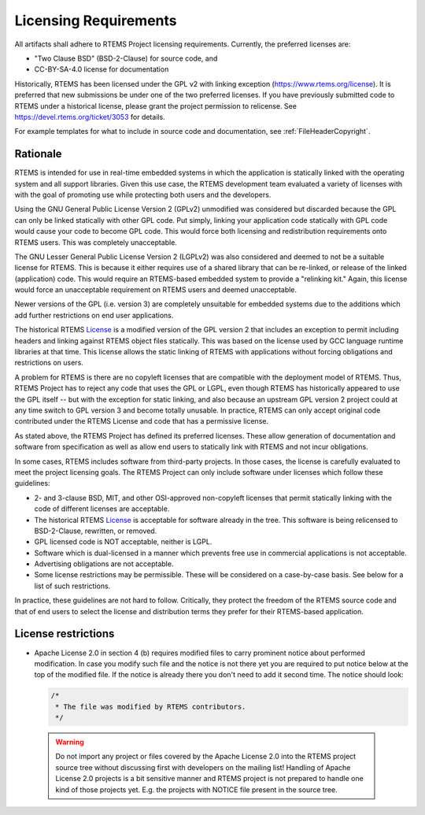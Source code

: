 .. SPDX-License-Identifier: CC-BY-SA-4.0

.. Copyright (C) 2018.
.. COMMENT: RTEMS Foundation, The RTEMS Documentation Project

.. _LicensingRequirements:

Licensing Requirements
**********************

All artifacts shall adhere to RTEMS Project licensing
requirements. Currently, the preferred licenses are:

* "Two Clause BSD" (BSD-2-Clause) for source code, and
* CC-BY-SA-4.0 license for documentation

Historically, RTEMS has been licensed under the GPL v2 with linking
exception (https://www.rtems.org/license). It is preferred that new
submissions be under one of the two preferred licenses. If you have
previously submitted code to RTEMS under a historical license, please
grant the project permission to relicense. See
https://devel.rtems.org/ticket/3053 for details.

For example templates for what to include in source code and 
documentation, see :ref:`FileHeaderCopyright`.


Rationale
---------
.. COMMENT: Thanks to Gedare Bloom for his 2013 blog which
.. COMMENT: discussed the rationale for RTEMS License section.
.. COMMENT: http://gedare-csphd.blogspot.com/2013/05/software-licenses-with-rtems.html

RTEMS is intended for use in real-time embedded systems in which the
application is statically linked with the operating system and all
support libraries. Given this use case, the RTEMS development team
evaluated a variety of licenses with with the goal of promoting use
while protecting both users and the developers.

Using the GNU General Public License Version 2 (GPLv2) unmodified
was considered but discarded because the GPL can only be linked statically
with other GPL code. Put simply, linking your application code statically
with GPL code would cause your code to become GPL code. This would force
both licensing and redistribution requirements onto RTEMS users. This
was completely unacceptable. 

The GNU Lesser General Public License Version 2 (LGPLv2) was also 
considered and deemed to not be a suitable license for RTEMS. This is
because it either requires use of a shared library that can be re-linked,
or release of the linked (application) code. This would require an
RTEMS-based embedded system to provide a "relinking kit." Again, this 
license would force an unacceptable requirement on RTEMS users and deemed
unacceptable.

Newer versions of the GPL (i.e. version 3) are completely unsuitable
for embedded systems due to the additions which add further restrictions
on end user applications. 

The historical RTEMS `License <https://www.rtems.org/license>`_ is a
modified version of the GPL version 2 that includes an exception to permit
including headers and linking against RTEMS object files statically. This
was based on the license used by GCC language runtime libraries at that
time. This license allows the static linking of RTEMS with applications
without forcing obligations and restrictions on users.

A problem for RTEMS is there are no copyleft licenses that are compatible
with the deployment model of RTEMS. Thus, RTEMS Project has to reject any
code that uses the GPL or LGPL, even though RTEMS has historically appeared
to use the GPL itself -- but with the exception for static linking, and also
because an upstream GPL version 2 project could at any time switch to
GPL version 3 and become totally unusable. In practice, RTEMS can only
accept original code contributed under the RTEMS License and code that
has a permissive license.

As stated above, the RTEMS Project has defined its preferred licenses.
These allow generation of documentation and software from specification
as well as allow end users to statically link with RTEMS and not incur
obligations.

In some cases, RTEMS includes software from third-party projects. In those
cases, the license is carefully evaluated to meet the project licensing
goals.  The RTEMS Project can only include software under licenses which follow
these guidelines:

* 2- and 3-clause BSD, MIT, and other OSI-approved non-copyleft licenses
  that permit statically linking with the code of different licenses
  are acceptable.

* The historical RTEMS `License <https://www.rtems.org/license>`_ is 
  acceptable for software already in the tree. This software is being
  relicensed to BSD-2-Clause, rewritten, or removed.

* GPL licensed code is NOT acceptable, neither is LGPL.

* Software which is dual-licensed in a manner which prevents free use
  in commercial applications is not acceptable.

* Advertising obligations are not acceptable.

* Some license restrictions may be permissible. These will be considered
  on a case-by-case basis. See below for a list of such restrictions.

In practice, these guidelines are not hard to follow. Critically,
they protect the freedom of the RTEMS source code and that of end users
to select the license and distribution terms they prefer for their
RTEMS-based application.

License restrictions
--------------------

* Apache License 2.0 in section 4 (b) requires modified files to carry
  prominent notice about performed modification. In case you modify such
  file and the notice is not there yet you are required to put notice
  below at the top of the modified file. If the notice is already
  there you don't need to add it second time.
  The notice should look:

  .. code-block:: c

     /*
      * The file was modified by RTEMS contributors.
      */

 .. warning:: Do not import any project or files covered by the Apache
              License 2.0 into the RTEMS project source tree without
              discussing first with developers on the mailing list!
              Handling of Apache License 2.0 projects is a bit
              sensitive manner and RTEMS project is not prepared to
              handle one kind of those projects yet. E.g. the projects
              with NOTICE file present in the source tree.

